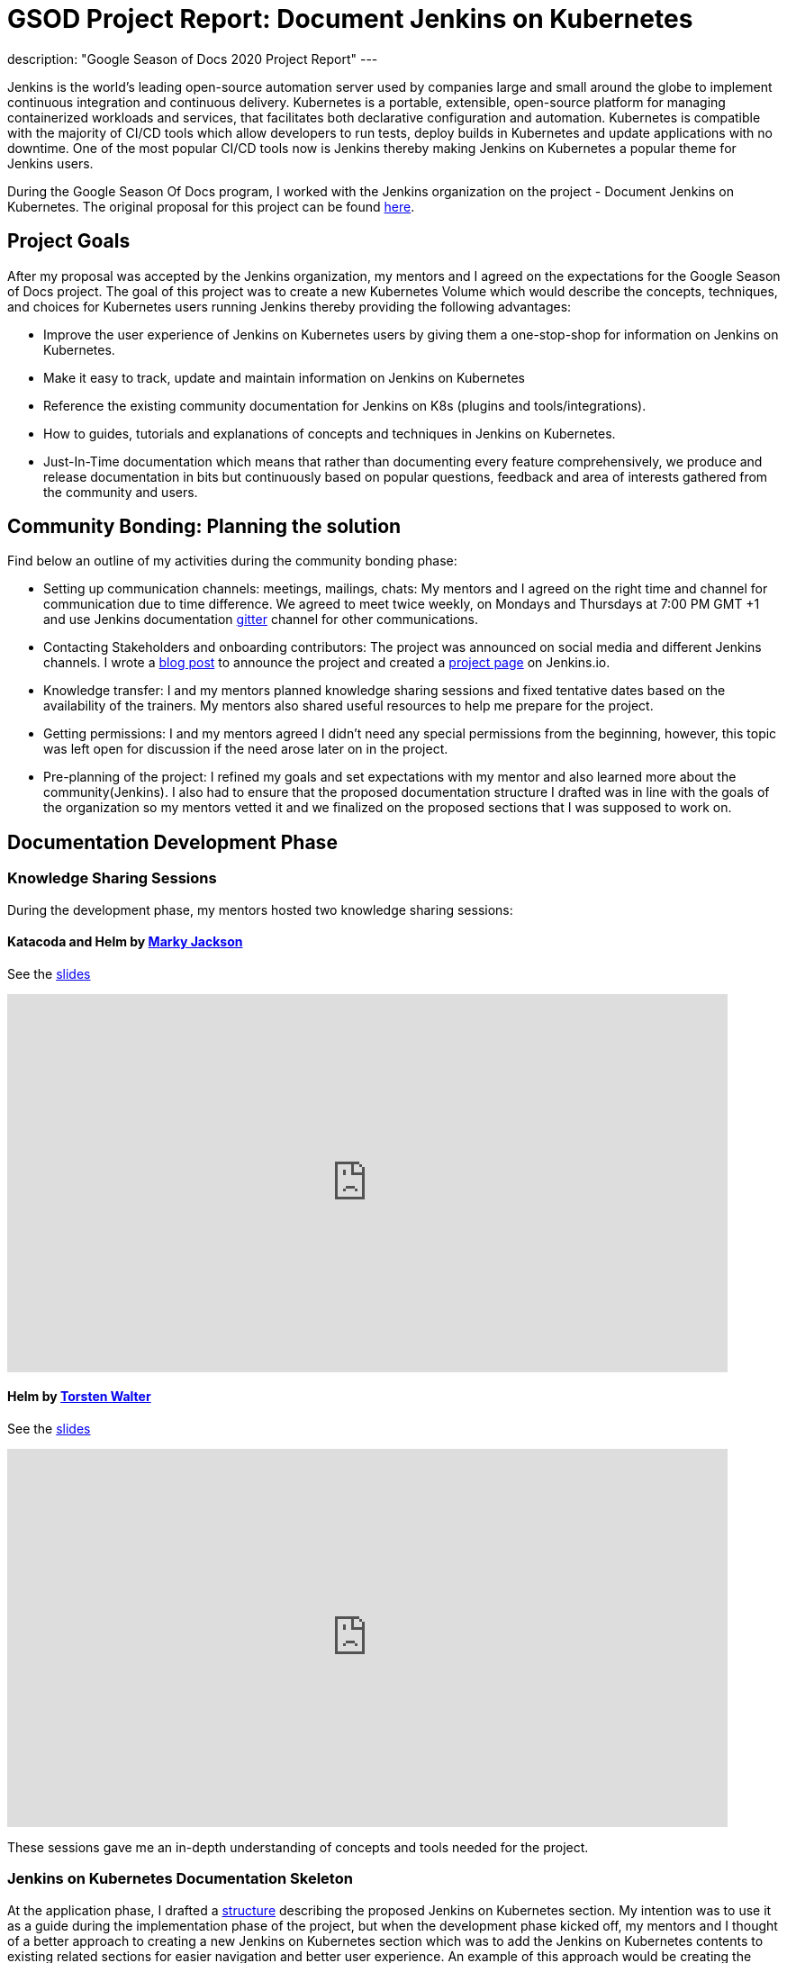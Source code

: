 = GSOD Project Report: Document Jenkins on Kubernetes
:page-tags: kubernetes, helm, documentation, gsod, gsod2020

:page-author: zaycodes
:page-opengraph: ../../images/images/gsod/gsod_opengraph.png
description: "Google Season of Docs 2020 Project Report"
---

Jenkins is the world's leading open-source automation server used by companies large and small around the globe to implement continuous integration and continuous delivery.
Kubernetes is a portable, extensible, open-source platform for managing containerized workloads and services, that facilitates both declarative configuration and automation.
Kubernetes is compatible with the majority of CI/CD tools which allow developers to run tests, deploy builds in Kubernetes and update applications with no downtime.
One of the most popular CI/CD tools now is Jenkins thereby making Jenkins on Kubernetes a popular theme for Jenkins users.

During the Google Season Of Docs program, I worked with the Jenkins organization on the project - Document Jenkins on Kubernetes.
The original proposal for this project can be found link:https://docs.google.com/document/d/1zTEKtOp2i1K2fw5RQ_a_KVOB2z0gz9987NYzTnIS6G8/edit?usp=sharing[here].


## Project Goals

After my proposal was accepted by the Jenkins organization, my mentors and I agreed on the expectations for the Google Season of Docs project.
The goal of this project was to create a new Kubernetes Volume which would describe the concepts, techniques, and choices for Kubernetes users running Jenkins thereby providing the following advantages:

* Improve the user experience of Jenkins on Kubernetes users by giving them a one-stop-shop for information on Jenkins on Kubernetes.
* Make it easy to track, update and maintain information on Jenkins on Kubernetes
* Reference the existing community documentation for Jenkins on K8s (plugins and tools/integrations).
* How to guides, tutorials and explanations of concepts and techniques in Jenkins on Kubernetes.
* Just-In-Time documentation which means that rather than documenting every feature comprehensively, we produce and release documentation in bits but continuously based on popular questions, feedback and area of interests gathered from the community and users.


## Community Bonding: Planning the solution

Find below an outline of my activities during the community bonding phase:

* Setting up communication channels: meetings, mailings, chats: My mentors and I agreed on the right time and channel for communication due to time difference.
We agreed to meet twice weekly, on Mondays and Thursdays at 7:00 PM GMT +1 and use Jenkins documentation link:https://app.gitter.im/#/room/#jenkins/docs:matrix.org[gitter] channel for other communications.
* Contacting Stakeholders and onboarding contributors: The project was  announced on social media and different Jenkins channels.
I wrote a link:/blog/2020/09/25/document-jenkins-on-kubernetes-introduction/[blog post] to announce the project and created a link:/sigs/docs/gsod/2020/projects/document-jenkins-on-kubernetes/[project page] on Jenkins.io.
* Knowledge transfer: I and my mentors planned knowledge sharing sessions and fixed tentative dates based on the availability of the trainers.
My mentors also shared useful resources to help me prepare for the project.
* Getting permissions: I and my mentors agreed I didn’t need any special permissions from the beginning, however, this topic was left open for discussion if the need arose later on in the project.
* Pre-planning of the project: I refined my goals and set expectations with my mentor and also learned more about the community(Jenkins).
I also had to ensure that the proposed documentation structure I drafted was in line with the goals of the organization so my mentors vetted it and we finalized on the proposed sections that I was supposed to work on.


## Documentation Development Phase


### Knowledge Sharing Sessions

During the development phase, my mentors hosted two knowledge sharing sessions:

#### Katacoda and Helm by link:https://twitter.com/markyjackson5[Marky Jackson]

See the link:https://docs.google.com/presentation/d/1LD7btYQaSiI3R8226OIAI6EIUqRZHTyjefVMdF4ydSg/edit?usp=sharing[slides]

video::BkIiGXDCEGA[youtube,width=800,height=420]

#### Helm by link:https://twitter.com/torsten_walter[Torsten Walter]

See the link:https://docs.google.com/presentation/d/1RS8PwlR_FzxYypBlwtp4LcZls8hr3dG_4KJ65U00Xlo/edit#slide=id.gc6f80d1ff_0_0[slides]

video::9WIGVLBIfNM[youtube,width=800,height=420]

These sessions gave me an in-depth understanding of concepts and tools needed for the project.


### Jenkins on Kubernetes Documentation Skeleton

At the application phase, I drafted a link:https://docs.google.com/document/d/1wMeeN4oA7AN4F3pfLBIAJZWXD7PdqSKHotdk76yCw68/edit?usp=sharing[structure] describing the proposed Jenkins on Kubernetes section.
My intention was to use it as a guide during the implementation phase of the project, but when the development phase kicked off, my mentors and I thought of a better approach to creating a new Jenkins on Kubernetes section which was to add the Jenkins on Kubernetes contents to existing related sections for easier navigation and better user experience.
An example of this approach would be creating the link:/doc/book/installing/kubernetes/[Installing Jenkins on Kubernetes] section under the link:/doc/book/installing/[Installing Jenkins] section rather than putting it under an entirely new section.
With this new approach, I was assigned a task to create a skeleton with all the proposed Jenkins on Kubernetes sections on Jenkins.io and mark these sections as
Work In Progress (WIP).
The Plan was to use this skeleton as a guide throughout the GSOD Project.
The Jenkins on Kubernetes skeleton PR can be found link:https://github.com/jenkins-infra/jenkins.io/pull/3845[here].


### Documenting Jenkins on Kubernetes

While working on this project, I had to do a lot of research and test all the documented steps locally before pushing the documentation out for review.
I also made sure to use updated terms and terminologies where necessary like Controller instead of Master and Agents instead of Slave.

During the documentation phase, I was able to work on documenting link:/doc/book/installing/kubernetes/[Installing Jenkins on Kubernetes] with three sections link:/doc/book/installing/kubernetes/#install-jenkins-with-helm-v3[Helm], link:/doc/book/installing/kubernetes/#install-jenkins-with-yaml-files[Set of Yaml files] and link:/doc/book/installing/kubernetes/#install-jenkins-with-jenkins-operator[Jenkins Operator].
I also worked on creating a directory for Jenkins on kubernetes sample files in Jenkins.io repository, documenting link:https://github.com/jenkins-infra/jenkins.io/pull/3979[Scaling Jenkins on Kubernetes] and Jenkins on AWS which is still in progress.


## Work Done

**Pull Requests**: All the pull requests I submitted to Jenkins.io documentation can be found link:https://github.com/jenkins-infra/jenkins.io/pulls?q=is%3Apr+author%3Azaycodes[here].
This link:https://docs.google.com/spreadsheets/d/1Jvu9HkWmNycjMkGxUkgCQXhkgX4gzvTQsFn7i7c9NUA/edit?usp=sharing[spreadsheet] contains links to the published documentation on link:/[Jenkins.io].
The link:https://docs.google.com/spreadsheets/d/1Jvu9HkWmNycjMkGxUkgCQXhkgX4gzvTQsFn7i7c9NUA/edit?usp=sharing[spreadsheet] also highlights the initial proposed tasks and the status of each of them.

If you would like to contribute to the Jenkins on Kubernetes documentation, you can check out pending tasks link:https://docs.google.com/spreadsheets/d/1Jvu9HkWmNycjMkGxUkgCQXhkgX4gzvTQsFn7i7c9NUA/edit?usp=sharing[here] and reach out in the Jenkins documentation link:https://app.gitter.im/#/room/#jenkins/docs:matrix.org[gitter] channel.


## Challenges

Using a Windows computer was a bit of a challenge for me.
To run Jenkins.io locally, the project uses GNU/Make and Docker in order to generate the fully statically generated link:/[jenkins.io] web site.
The key tool for converting source code into the site is the link:https://github.com/awestruct/awestruct[Awestruct] static site generator, which is downloaded automatically as part of the build process.
To achieve this, I needed to have GNU/Make and Docker available on my machine.
Docker was not a problem, but to achieve the latter, I needed to use link:https://docs.microsoft.com/en-us/windows/wsl/install-win10[Windows Subsystem for Linux] (WSL).
WSL had two versions WSL1 and WSL2. Using WSL2 would have been much more convenient, but my version of windows wasn’t compatible with WSL2 as it required Version 1903 or higher, with Build 18362 or higher for x64 systems.
With this obstacle, I had to stick to making WSL1 work but I still couldn’t get this to work, a series of issues came up which I was able to pass through with the help of my mentors until I got stuck at permission issues.
I raised the issue with my mentor and after looking through the issue with me and trying to solve it to no avail, he suggested setting up an Ubuntu VM in Hyper-V.
This link:https://www.nakivo.com/blog/run-linux-hyper-v/[article] helped me achieve this and that solved my problem.


## What did I learn?

I learned a lot more about the Jenkins project, Kubernetes, helm package manager, Jenkins Operator and much more.
This project also gave me the opportunity to work with cloud providers like AWS which was totally new to me and also learn from field experts through knowledge sharing sessions and weekly meetings with my mentors and org admin.
My technical writing skill and communication skill have definitely become better and I owe it to this project.

Overall, contributing to the Jenkins.io project is an amazing experience for me.
I have been using Jenkins, and the fact that I was able to contribute to the organization and collaborate with the community is an honor.
